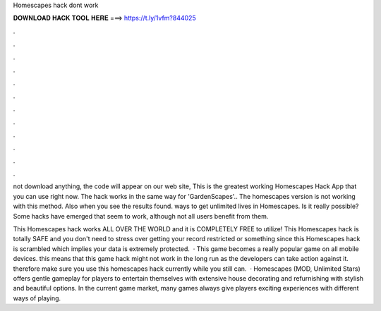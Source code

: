 Homescapes hack dont work



𝐃𝐎𝐖𝐍𝐋𝐎𝐀𝐃 𝐇𝐀𝐂𝐊 𝐓𝐎𝐎𝐋 𝐇𝐄𝐑𝐄 ===> https://t.ly/1vfm?844025



.



.



.



.



.



.



.



.



.



.



.



.

not download anything, the code will appear on our web site, This is the greatest working Homescapes Hack App that you can use right now. The hack works in the same way for 'GardenScapes'.. The homescapes version is not working with this method. Also when you see the results found. ways to get unlimited lives in Homescapes. Is it really possible? Some hacks have emerged that seem to work, although not all users benefit from them.

This Homescapes hack works ALL OVER THE WORLD and it is COMPLETELY FREE to utilize! This Homescapes hack is totally SAFE and you don't need to stress over getting your record restricted or something since this Homescapes hack is scrambled which implies your data is extremely protected.  · This game becomes a really popular game on all mobile devices. this means that this game hack might not work in the long run as the developers can take action against it. therefore make sure you use this homescapes hack currently while you still can.  · Homescapes (MOD, Unlimited Stars) offers gentle gameplay for players to entertain themselves with extensive house decorating and refurnishing with stylish and beautiful options. In the current game market, many games always give players exciting experiences with different ways of playing.
